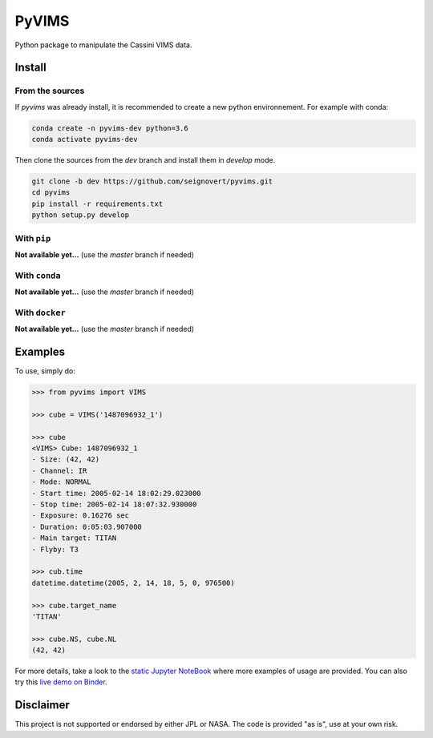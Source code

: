 PyVIMS
======

|Build| |License| |Binder|

.. |Build| image:: https://travis-ci.org/seignovert/pyvims.svg?branch=dev
        :target: https://travis-ci.org/seignovert/pyvims
.. |Python| image:: https://img.shields.io/pypi/pyversions/pyvims.svg?label=Python
        :target: https://pypi.org/project/pyvims
.. |Status| image:: https://img.shields.io/pypi/status/pyvims.svg?label=Status
        :target: https://pypi.org/project/pyvims
.. |Version| image:: https://img.shields.io/pypi/v/pyvims.svg?label=Version
        :target: https://pypi.org/project/pyvims
.. |License| image:: https://img.shields.io/pypi/l/pyvims.svg?label=License
        :target: https://pypi.org/project/pyvims
.. |Conda| image:: https://img.shields.io/badge/conda|seignovert-pyvims-blue.svg?logo=python&logoColor=white
        :target: https://anaconda.org/seignovert/pyvims
.. |PyPI| image:: https://img.shields.io/badge/PyPI-pyvims-blue.svg?logo=python&logoColor=white
        :target: https://pypi.org/project/pyvims
.. |Docker| image:: https://badgen.net/badge/docker|seignovert/pyvims/blue?icon=docker
        :target: https://hub.docker.com/r/seignovert/pyvims
.. |Binder| image:: https://badgen.net/badge/Binder/Live%20Demo/blue?icon=terminal
        :target: https://mybinder.org/v2/gh/seignovert/pyvims/dev?filepath=playground.ipynb


Python package to manipulate the Cassini VIMS data.


Install
-------

From the sources
~~~~~~~~~~~~~~~~

If `pyvims` was already install, it is recommended to create a new
python environnement. For example with conda:


.. code:: bash

    conda create -n pyvims-dev python=3.6
    conda activate pyvims-dev

Then clone the sources from the `dev` branch and install them
in `develop` mode.

.. code:: bash

    git clone -b dev https://github.com/seignovert/pyvims.git
    cd pyvims
    pip install -r requirements.txt
    python setup.py develop


With ``pip``
~~~~~~~~~~~~

**Not available yet…** (use the `master` branch if needed)

With ``conda``
~~~~~~~~~~~~~~

**Not available yet…** (use the `master` branch if needed)


With ``docker``
~~~~~~~~~~~~~~~

**Not available yet…** (use the `master` branch if needed)

Examples
--------
To use, simply do:

.. code:: python

    >>> from pyvims import VIMS

    >>> cube = VIMS('1487096932_1')

    >>> cube
    <VIMS> Cube: 1487096932_1
    - Size: (42, 42)
    - Channel: IR
    - Mode: NORMAL
    - Start time: 2005-02-14 18:02:29.023000
    - Stop time: 2005-02-14 18:07:32.930000
    - Exposure: 0.16276 sec
    - Duration: 0:05:03.907000
    - Main target: TITAN
    - Flyby: T3

    >>> cub.time
    datetime.datetime(2005, 2, 14, 18, 5, 0, 976500)

    >>> cube.target_name
    'TITAN'

    >>> cube.NS, cube.NL
    (42, 42)

For more details, take a look to the
`static Jupyter NoteBook <https://nbviewer.jupyter.org/github/seignovert/pyvims/blob/dev/notebooks/pyvims.ipynb>`_
where more examples of usage are provided. You can also try this
`live demo on Binder <https://mybinder.org/v2/gh/seignovert/pyvims/dev?filepath=playground.ipynb>`_.


Disclaimer
----------
This project is not supported or endorsed by either JPL or NASA.
The code is provided "as is", use at your own risk.
